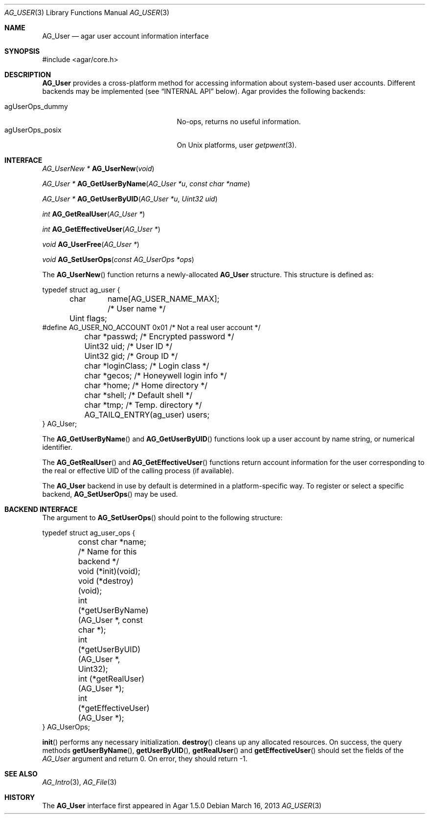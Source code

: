 .\" Copyright (c) 2013 Hypertriton, Inc. <http://hypertriton.com/>
.\" All rights reserved.
.\"
.\" Redistribution and use in source and binary forms, with or without
.\" modification, are permitted provided that the following conditions
.\" are met:
.\" 1. Redistributions of source code must retain the above copyright
.\"    notice, this list of conditions and the following disclaimer.
.\" 2. Redistributions in binary form must reproduce the above copyright
.\"    notice, this list of conditions and the following disclaimer in the
.\"    documentation and/or other materials provided with the distribution.
.\" 
.\" THIS SOFTWARE IS PROVIDED BY THE AUTHOR ``AS IS'' AND ANY EXPRESS OR
.\" IMPLIED WARRANTIES, INCLUDING, BUT NOT LIMITED TO, THE IMPLIED
.\" WARRANTIES OF MERCHANTABILITY AND FITNESS FOR A PARTICULAR PURPOSE
.\" ARE DISCLAIMED. IN NO EVENT SHALL THE AUTHOR BE LIABLE FOR ANY DIRECT,
.\" INDIRECT, INCIDENTAL, SPECIAL, EXEMPLARY, OR CONSEQUENTIAL DAMAGES
.\" (INCLUDING BUT NOT LIMITED TO, PROCUREMENT OF SUBSTITUTE GOODS OR
.\" SERVICES; LOSS OF USE, DATA, OR PROFITS; OR BUSINESS INTERRUPTION)
.\" HOWEVER CAUSED AND ON ANY THEORY OF LIABILITY, WHETHER IN CONTRACT,
.\" STRICT LIABILITY, OR TORT (INCLUDING NEGLIGENCE OR OTHERWISE) ARISING
.\" IN ANY WAY OUT OF THE USE OF THIS SOFTWARE EVEN IF ADVISED OF THE
.\" POSSIBILITY OF SUCH DAMAGE.
.\"
.Dd March 16, 2013
.Dt AG_USER 3
.Os
.ds vT Agar API Reference
.ds oS Agar 1.3
.Sh NAME
.Nm AG_User
.Nd agar user account information interface
.Sh SYNOPSIS
.Bd -literal
#include <agar/core.h>
.Ed
.Sh DESCRIPTION
.Nm
provides a cross-platform method for accessing information about
system-based user accounts.
Different backends may be implemented (see
.Dq INTERNAL API
below).
Agar provides the following backends:
.Pp
.Bl -tag -compact -width "agUserOps_gettimeofday "
.It agUserOps_dummy
No-ops, returns no useful information.
.It agUserOps_posix
On Unix platforms, user
.Xr getpwent 3 .
.El
.Sh INTERFACE
.nr nS 1
.Ft "AG_UserNew *"
.Fn AG_UserNew "void"
.Pp
.Ft "AG_User *"
.Fn AG_GetUserByName "AG_User *u" "const char *name"
.Pp
.Ft "AG_User *"
.Fn AG_GetUserByUID "AG_User *u" "Uint32 uid"
.Pp
.Ft "int"
.Fn AG_GetRealUser "AG_User *"
.Pp
.Ft "int"
.Fn AG_GetEffectiveUser "AG_User *"
.Pp
.Ft "void"
.Fn AG_UserFree "AG_User *"
.Pp
.Ft void
.Fn AG_SetUserOps "const AG_UserOps *ops"
.Pp
.nr nS 0
The
.Fn AG_UserNew
function returns a newly-allocated
.Nm
structure.
This structure is defined as:
.Bd -literal
typedef struct ag_user {
	char	 name[AG_USER_NAME_MAX];  /* User name */
	Uint     flags;
#define AG_USER_NO_ACCOUNT 0x01           /* Not a real user account */
	char    *passwd;                  /* Encrypted password */
	Uint32   uid;                     /* User ID */
	Uint32   gid;                     /* Group ID */
	char    *loginClass;              /* Login class */
	char    *gecos;                   /* Honeywell login info */
	char    *home;                    /* Home directory */
	char    *shell;                   /* Default shell */
	char    *tmp;                     /* Temp. directory */
	AG_TAILQ_ENTRY(ag_user) users;
} AG_User;
.Ed
.Pp
The
.Fn AG_GetUserByName
and
.Fn AG_GetUserByUID
functions look up a user account by name string, or numerical identifier.
.Pp
The
.Fn AG_GetRealUser
and
.Fn AG_GetEffectiveUser
functions return account information for the user corresponding to
the real or effective UID of the calling process (if available).
.Pp
The
.Nm
backend in use by default is determined in a platform-specific
way.
To register or select a specific backend,
.Fn AG_SetUserOps
may be used.
.Sh BACKEND INTERFACE
The argument to
.Fn AG_SetUserOps
should point to the following structure:
.Bd -literal
typedef struct ag_user_ops {
	const char *name;                   /* Name for this backend */
	void     (*init)(void);
	void     (*destroy)(void);
	int      (*getUserByName)(AG_User *, const char *);
	int      (*getUserByUID)(AG_User *, Uint32);
	int      (*getRealUser)(AG_User *);
	int      (*getEffectiveUser)(AG_User *);
} AG_UserOps;
.Ed
.Pp
.Fn init
performs any necessary initialization.
.Fn destroy
cleans up any allocated resources.
On success, the query methods
.Fn getUserByName ,
.Fn getUserByUID ,
.Fn getRealUser
and
.Fn getEffectiveUser
should set the fields of the
.Ft AG_User
argument and return 0.
On error, they should return -1.
.Sh SEE ALSO
.Xr AG_Intro 3 ,
.Xr AG_File 3
.Sh HISTORY
The
.Nm
interface first appeared in Agar 1.5.0

